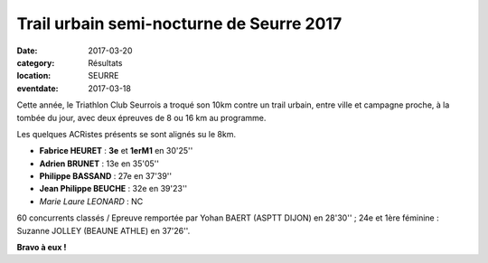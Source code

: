Trail urbain semi-nocturne de Seurre 2017
=========================================

:date: 2017-03-20
:category: Résultats
:location: SEURRE
:eventdate: 2017-03-18

Cette année, le Triathlon Club Seurrois a troqué son 10km contre un trail urbain, entre ville et campagne proche, à la tombée du jour, avec deux épreuves de 8 ou 16 km au programme.

Les quelques ACRistes présents se sont alignés su le 8km.

.. image:: http://assets.acr-dijon.org/seurre2017.jpg

- **Fabrice HEURET** : **3e** et **1erM1** en 30'25''
- **Adrien BRUNET** : 13e en 35'05''
- **Philippe BASSAND** : 27e en 37'39''
- **Jean Philippe BEUCHE** : 32e en 39'23''
- *Marie Laure LEONARD* : NC

60 concurrents classés / Epreuve remportée par Yohan BAERT (ASPTT DIJON) en 28'30'' ; 24e et 1ère féminine : Suzanne JOLLEY (BEAUNE ATHLE) en 37'26''.

**Bravo à eux !**
